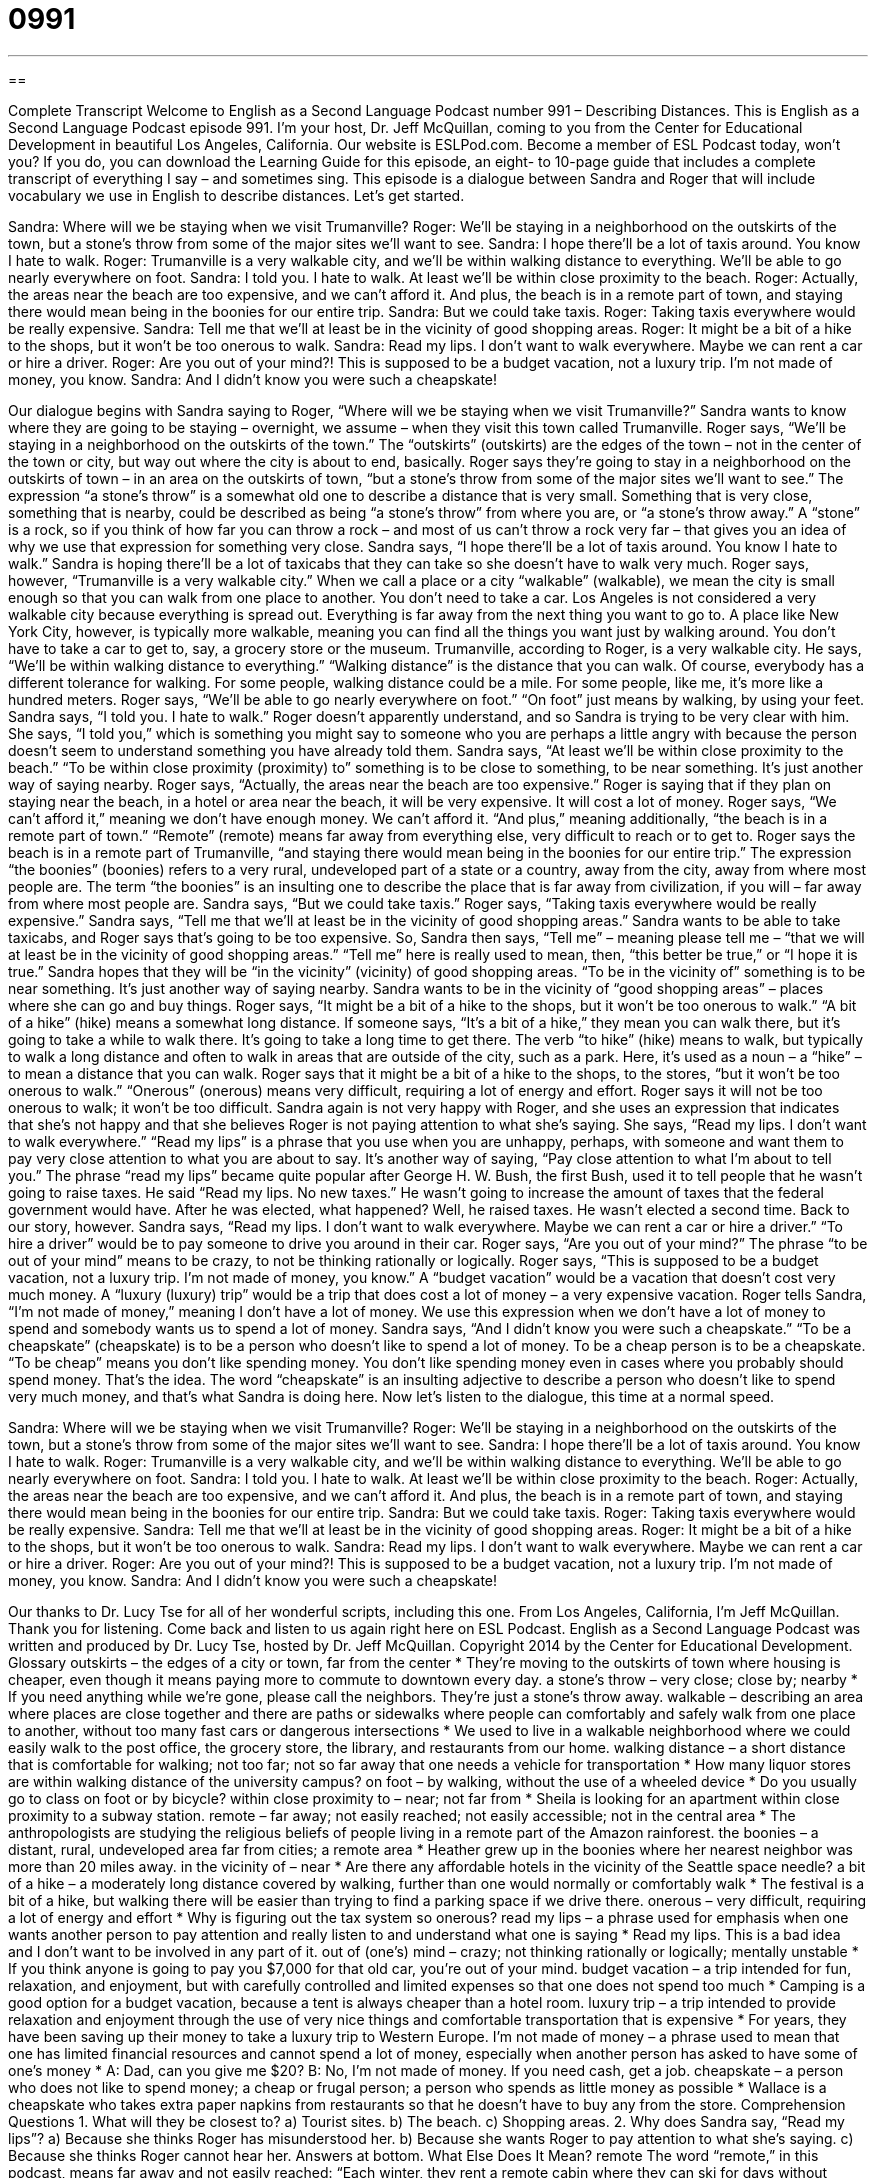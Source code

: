 = 0991
:toc: left
:toclevels: 3
:sectnums:
:stylesheet: ../../../myAdocCss.css

'''

== 

Complete Transcript
Welcome to English as a Second Language Podcast number 991 – Describing Distances.
This is English as a Second Language Podcast episode 991. I’m your host, Dr. Jeff McQuillan, coming to you from the Center for Educational Development in beautiful Los Angeles, California.
Our website is ESLPod.com. Become a member of ESL Podcast today, won’t you? If you do, you can download the Learning Guide for this episode, an eight- to 10-page guide that includes a complete transcript of everything I say – and sometimes sing.
This episode is a dialogue between Sandra and Roger that will include vocabulary we use in English to describe distances. Let’s get started.
[start of dialogue]
Sandra: Where will we be staying when we visit Trumanville?
Roger: We’ll be staying in a neighborhood on the outskirts of the town, but a stone’s throw from some of the major sites we’ll want to see.
Sandra: I hope there’ll be a lot of taxis around. You know I hate to walk.
Roger: Trumanville is a very walkable city, and we’ll be within walking distance to everything. We’ll be able to go nearly everywhere on foot.
Sandra: I told you. I hate to walk. At least we’ll be within close proximity to the beach.
Roger: Actually, the areas near the beach are too expensive, and we can’t afford it. And plus, the beach is in a remote part of town, and staying there would mean being in the boonies for our entire trip.
Sandra: But we could take taxis.
Roger: Taking taxis everywhere would be really expensive.
Sandra: Tell me that we’ll at least be in the vicinity of good shopping areas.
Roger: It might be a bit of a hike to the shops, but it won’t be too onerous to walk.
Sandra: Read my lips. I don’t want to walk everywhere. Maybe we can rent a car or hire a driver.
Roger: Are you out of your mind?! This is supposed to be a budget vacation, not a luxury trip. I’m not made of money, you know.
Sandra: And I didn’t know you were such a cheapskate!
[end of dialogue]
Our dialogue begins with Sandra saying to Roger, “Where will we be staying when we visit Trumanville?” Sandra wants to know where they are going to be staying – overnight, we assume – when they visit this town called Trumanville. Roger says, “We’ll be staying in a neighborhood on the outskirts of the town.” The “outskirts” (outskirts) are the edges of the town – not in the center of the town or city, but way out where the city is about to end, basically.
Roger says they’re going to stay in a neighborhood on the outskirts of town – in an area on the outskirts of town, “but a stone’s throw from some of the major sites we’ll want to see.” The expression “a stone’s throw” is a somewhat old one to describe a distance that is very small. Something that is very close, something that is nearby, could be described as being “a stone’s throw” from where you are, or “a stone’s throw away.” A “stone” is a rock, so if you think of how far you can throw a rock – and most of us can’t throw a rock very far – that gives you an idea of why we use that expression for something very close.
Sandra says, “I hope there’ll be a lot of taxis around. You know I hate to walk.” Sandra is hoping there’ll be a lot of taxicabs that they can take so she doesn’t have to walk very much. Roger says, however, “Trumanville is a very walkable city.” When we call a place or a city “walkable” (walkable), we mean the city is small enough so that you can walk from one place to another. You don’t need to take a car. Los Angeles is not considered a very walkable city because everything is spread out. Everything is far away from the next thing you want to go to.
A place like New York City, however, is typically more walkable, meaning you can find all the things you want just by walking around. You don’t have to take a car to get to, say, a grocery store or the museum. Trumanville, according to Roger, is a very walkable city. He says, “We’ll be within walking distance to everything.” “Walking distance” is the distance that you can walk. Of course, everybody has a different tolerance for walking. For some people, walking distance could be a mile. For some people, like me, it’s more like a hundred meters.
Roger says, “We’ll be able to go nearly everywhere on foot.” “On foot” just means by walking, by using your feet. Sandra says, “I told you. I hate to walk.” Roger doesn’t apparently understand, and so Sandra is trying to be very clear with him. She says, “I told you,” which is something you might say to someone who you are perhaps a little angry with because the person doesn’t seem to understand something you have already told them.
Sandra says, “At least we’ll be within close proximity to the beach.” “To be within close proximity (proximity) to” something is to be close to something, to be near something. It’s just another way of saying nearby. Roger says, “Actually, the areas near the beach are too expensive.” Roger is saying that if they plan on staying near the beach, in a hotel or area near the beach, it will be very expensive. It will cost a lot of money. Roger says, “We can’t afford it,” meaning we don’t have enough money. We can’t afford it.
“And plus,” meaning additionally, “the beach is in a remote part of town.” “Remote” (remote) means far away from everything else, very difficult to reach or to get to. Roger says the beach is in a remote part of Trumanville, “and staying there would mean being in the boonies for our entire trip.” The expression “the boonies” (boonies) refers to a very rural, undeveloped part of a state or a country, away from the city, away from where most people are. The term “the boonies” is an insulting one to describe the place that is far away from civilization, if you will – far away from where most people are.
Sandra says, “But we could take taxis.” Roger says, “Taking taxis everywhere would be really expensive.” Sandra says, “Tell me that we’ll at least be in the vicinity of good shopping areas.” Sandra wants to be able to take taxicabs, and Roger says that’s going to be too expensive. So, Sandra then says, “Tell me” – meaning please tell me – “that we will at least be in the vicinity of good shopping areas.” “Tell me” here is really used to mean, then, “this better be true,” or “I hope it is true.”
Sandra hopes that they will be “in the vicinity” (vicinity) of good shopping areas. “To be in the vicinity of” something is to be near something. It’s just another way of saying nearby. Sandra wants to be in the vicinity of “good shopping areas” – places where she can go and buy things. Roger says, “It might be a bit of a hike to the shops, but it won’t be too onerous to walk.” “A bit of a hike” (hike) means a somewhat long distance. If someone says, “It’s a bit of a hike,” they mean you can walk there, but it’s going to take a while to walk there. It’s going to take a long time to get there.
The verb “to hike” (hike) means to walk, but typically to walk a long distance and often to walk in areas that are outside of the city, such as a park. Here, it’s used as a noun – a “hike” – to mean a distance that you can walk. Roger says that it might be a bit of a hike to the shops, to the stores, “but it won’t be too onerous to walk.” “Onerous” (onerous) means very difficult, requiring a lot of energy and effort. Roger says it will not be too onerous to walk; it won’t be too difficult.
Sandra again is not very happy with Roger, and she uses an expression that indicates that she’s not happy and that she believes Roger is not paying attention to what she’s saying. She says, “Read my lips. I don’t want to walk everywhere.” “Read my lips” is a phrase that you use when you are unhappy, perhaps, with someone and want them to pay very close attention to what you are about to say. It’s another way of saying, “Pay close attention to what I’m about to tell you.”
The phrase “read my lips” became quite popular after George H. W. Bush, the first Bush, used it to tell people that he wasn’t going to raise taxes. He said “Read my lips. No new taxes.” He wasn’t going to increase the amount of taxes that the federal government would have. After he was elected, what happened? Well, he raised taxes. He wasn’t elected a second time.
Back to our story, however. Sandra says, “Read my lips. I don’t want to walk everywhere. Maybe we can rent a car or hire a driver.” “To hire a driver” would be to pay someone to drive you around in their car. Roger says, “Are you out of your mind?” The phrase “to be out of your mind” means to be crazy, to not be thinking rationally or logically.
Roger says, “This is supposed to be a budget vacation, not a luxury trip. I’m not made of money, you know.” A “budget vacation” would be a vacation that doesn’t cost very much money. A “luxury (luxury) trip” would be a trip that does cost a lot of money – a very expensive vacation. Roger tells Sandra, “I’m not made of money,” meaning I don’t have a lot of money. We use this expression when we don’t have a lot of money to spend and somebody wants us to spend a lot of money.
Sandra says, “And I didn’t know you were such a cheapskate.” “To be a cheapskate” (cheapskate) is to be a person who doesn’t like to spend a lot of money. To be a cheap person is to be a cheapskate. “To be cheap” means you don’t like spending money. You don’t like spending money even in cases where you probably should spend money. That’s the idea. The word “cheapskate” is an insulting adjective to describe a person who doesn’t like to spend very much money, and that’s what Sandra is doing here.
Now let’s listen to the dialogue, this time at a normal speed.
[start of dialogue]
Sandra: Where will we be staying when we visit Trumanville?
Roger: We’ll be staying in a neighborhood on the outskirts of the town, but a stone’s throw from some of the major sites we’ll want to see.
Sandra: I hope there’ll be a lot of taxis around. You know I hate to walk.
Roger: Trumanville is a very walkable city, and we’ll be within walking distance to everything. We’ll be able to go nearly everywhere on foot.
Sandra: I told you. I hate to walk. At least we’ll be within close proximity to the beach.
Roger: Actually, the areas near the beach are too expensive, and we can’t afford it. And plus, the beach is in a remote part of town, and staying there would mean being in the boonies for our entire trip.
Sandra: But we could take taxis.
Roger: Taking taxis everywhere would be really expensive.
Sandra: Tell me that we’ll at least be in the vicinity of good shopping areas.
Roger: It might be a bit of a hike to the shops, but it won’t be too onerous to walk.
Sandra: Read my lips. I don’t want to walk everywhere. Maybe we can rent a car or hire a driver.
Roger: Are you out of your mind?! This is supposed to be a budget vacation, not a luxury trip. I’m not made of money, you know.
Sandra: And I didn’t know you were such a cheapskate!
[end of dialogue]
Our thanks to Dr. Lucy Tse for all of her wonderful scripts, including this one.
From Los Angeles, California, I’m Jeff McQuillan. Thank you for listening. Come back and listen to us again right here on ESL Podcast.
English as a Second Language Podcast was written and produced by Dr. Lucy Tse, hosted by Dr. Jeff McQuillan. Copyright 2014 by the Center for Educational Development.
Glossary
outskirts – the edges of a city or town, far from the center
* They’re moving to the outskirts of town where housing is cheaper, even though it means paying more to commute to downtown every day.
a stone’s throw – very close; close by; nearby
* If you need anything while we’re gone, please call the neighbors. They’re just a stone’s throw away.
walkable – describing an area where places are close together and there are paths or sidewalks where people can comfortably and safely walk from one place to another, without too many fast cars or dangerous intersections
* We used to live in a walkable neighborhood where we could easily walk to the post office, the grocery store, the library, and restaurants from our home.
walking distance – a short distance that is comfortable for walking; not too far; not so far away that one needs a vehicle for transportation
* How many liquor stores are within walking distance of the university campus?
on foot – by walking, without the use of a wheeled device
* Do you usually go to class on foot or by bicycle?
within close proximity to – near; not far from
* Sheila is looking for an apartment within close proximity to a subway station.
remote – far away; not easily reached; not easily accessible; not in the central area
* The anthropologists are studying the religious beliefs of people living in a remote part of the Amazon rainforest.
the boonies – a distant, rural, undeveloped area far from cities; a remote area
* Heather grew up in the boonies where her nearest neighbor was more than 20 miles away.
in the vicinity of – near
* Are there any affordable hotels in the vicinity of the Seattle space needle?
a bit of a hike – a moderately long distance covered by walking, further than one would normally or comfortably walk
* The festival is a bit of a hike, but walking there will be easier than trying to find a parking space if we drive there.
onerous – very difficult, requiring a lot of energy and effort
* Why is figuring out the tax system so onerous?
read my lips – a phrase used for emphasis when one wants another person to pay attention and really listen to and understand what one is saying
* Read my lips. This is a bad idea and I don’t want to be involved in any part of it.
out of (one’s) mind – crazy; not thinking rationally or logically; mentally unstable
* If you think anyone is going to pay you $7,000 for that old car, you’re out of your mind.
budget vacation – a trip intended for fun, relaxation, and enjoyment, but with carefully controlled and limited expenses so that one does not spend too much
* Camping is a good option for a budget vacation, because a tent is always cheaper than a hotel room.
luxury trip – a trip intended to provide relaxation and enjoyment through the use of very nice things and comfortable transportation that is expensive
* For years, they have been saving up their money to take a luxury trip to Western Europe.
I’m not made of money – a phrase used to mean that one has limited financial resources and cannot spend a lot of money, especially when another person has asked to have some of one’s money
* A: Dad, can you give me $20?
B: No, I’m not made of money. If you need cash, get a job.
cheapskate – a person who does not like to spend money; a cheap or frugal person; a person who spends as little money as possible
* Wallace is a cheapskate who takes extra paper napkins from restaurants so that he doesn’t have to buy any from the store.
Comprehension Questions
1. What will they be closest to?
a) Tourist sites.
b) The beach.
c) Shopping areas.
2. Why does Sandra say, “Read my lips”?
a) Because she thinks Roger has misunderstood her.
b) Because she wants Roger to pay attention to what she’s saying.
c) Because she thinks Roger cannot hear her.
Answers at bottom.
What Else Does It Mean?
remote
The word “remote,” in this podcast, means far away and not easily reached: “Each winter, they rent a remote cabin where they can ski for days without seeing anyone else.” When talking about technology, a “remote” or a “remote control” is a device that allows one to control or operate something from a distance: “I can’t find the remote for the television.” A “remote-controlled car” is a toy car that one can steer and start or stop with a handheld device: “Victor thinks it’s funny to tease his cat and dog with his remote-controlled car.” Finally, the phrase “to work remotely” means to telecommute, or to work without being in the physical office where other workers are: “Nick comes into the office each Monday, but he works remotely the rest of the week.
hike
In this podcast, the phrase “a bit of a hike” means a moderately long distance covered by walking, or further than one would normally or comfortably walk: “The meeting is a bit of a hike, but if we hurry we should be able to get there on time.” A “hike” is a long walk in a natural area: “Last weekend, we went on a beautiful hike to Multnomah Falls.” The phrase “take a hike” is an informal and rude way to tell someone to leave: “We don’t want you here. Take a hike.” Finally, a “hike” is an increase in something, especially when talking about money: “How are local businesses responding to the tax hike?” Or, “The price hike is upsetting airline customers.”
Culture Note
Methods Used to Encourage People to Walk and Bike to Work
Many cities across the United States are trying to “encourage” (help someone want to do something) residents to walk and bike to work. There are cost savings associated with the “health benefits” (things that make one healthier) of greater physical activity and the reduced demand on public “infrastructure” (systems such as roads and public transportation).
Many cities focus on making it safer and more comfortable for people to walk and bike to work. For biking, this might mean “installing” (putting in) “bike paths” (narrow, paved roads for bicycles, but not for cars), “bike lanes” (a lane on a road just for bicycles, not for cars) or at least a “bike shoulder” (enough room at the edge of a road for bicycles to be ridden safely). Cities are also providing safe bike parking, including bike parking with covers in rainy areas. In many cases, cities may need to educate cyclists and drivers about bicycle safety, such as the use of “hand signals” (movements of the hand that indicate when one is stopping or turning).
To encourage more “pedestrians” (people who walk), cities sometimes need to install sidewalks, create “paved” (with a hard surface) paths through parks, and improve the labeling of “crosswalks” (where people cross the street) for safety. In very cold climates, cities might consider investing in “underground tunnels” (paths below the ground) for “foot traffic” (people who are walking). And where there is a lot of traffic, cities might need to invest in “pedestrian bridges” (paths built over a road for people to walk on to safely cross roads). Cities may also need to install additional lighting so that pedestrians feel safe even in the evening.
Comprehension Answers
1 - a
2 - b